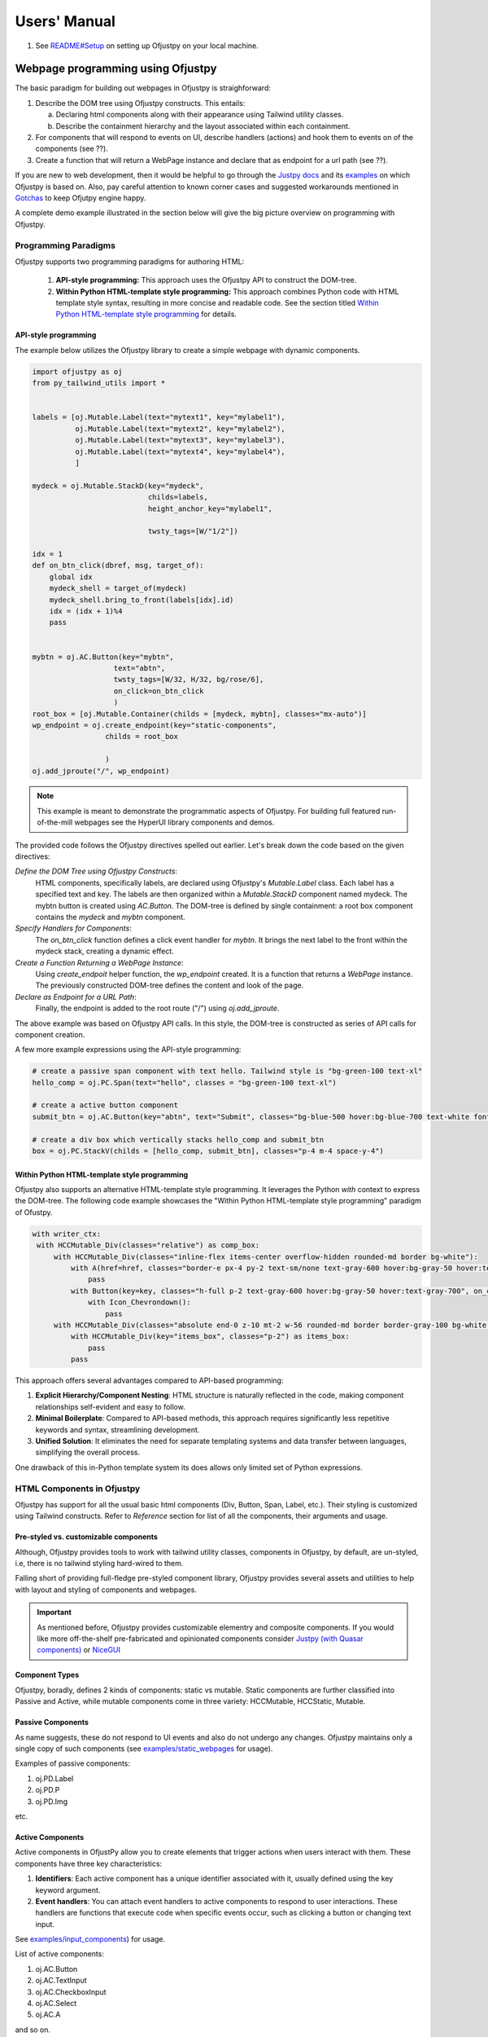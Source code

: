 Users' Manual
''''''''''''''

#. See `README#Setup <https://github.com/ofjustpy/ofjustpy?tab=readme-ov-file#setup-and-running-ofjustpy-app>`_ on setting up Ofjustpy on your local machine.
   
Webpage programming using Ofjustpy
:::::::::::::::::::::::::::::::::::

The basic paradigm for building out webpages in Ofjustpy is straighforward:

1. Describe the DOM tree using Ofjustpy constructs. This entails:
   
   a. Declaring html components along with their appearance using Tailwind utility classes.
   b. Describe the containment hierarchy and the layout associated within each containment.
      
2. For components that will respond to events on UI, describe handlers (actions) and hook them to events on of the components (see ??).
   
3. Create a function that will return a WebPage instance and declare that as endpoint for a url path (see ??).
   

If you are new to web development, then it would be helpful to go through the `Justpy docs <https://justpy.io/>`_ and its `examples <https://github.com/justpy-org/justpy/tree/master/examples>`_ on which Ofjustpy is based on. 
Also, pay careful attention to known corner cases and suggested workarounds mentioned in `Gotchas <https://ofjustpy.github.io/ofjustpy/Gotchas.html>`_  to keep Ofjutpy engine happy.


A complete demo example  illustrated in the  section below will give the
big picture overview on programming with Ofjustpy.

Programming Paradigms
~~~~~~~~~~~~~~~~~~~~~

Ofjustpy supports two programming paradigms for authoring HTML:

   1. **API-style programming:** This approach uses the Ofjustpy API to construct the DOM-tree. 
      
   2. **Within Python HTML-template style programming:** This approach combines Python code with HTML template style syntax,  resulting in more concise and readable code. See the section titled `Within Python HTML-template style programming`_ for details.


API-style programming
+++++++++++++++++++++
The example below utilizes the Ofjustpy library to create a simple webpage with dynamic components.

.. code-block:: python
		
   import ofjustpy as oj
   from py_tailwind_utils import *


   labels = [oj.Mutable.Label(text="mytext1", key="mylabel1"),
	     oj.Mutable.Label(text="mytext2", key="mylabel2"),
	     oj.Mutable.Label(text="mytext3", key="mylabel3"),
	     oj.Mutable.Label(text="mytext4", key="mylabel4"),
	     ]

   mydeck = oj.Mutable.StackD(key="mydeck",
			      childs=labels,
			      height_anchor_key="mylabel1",

			      twsty_tags=[W/"1/2"])

   idx = 1
   def on_btn_click(dbref, msg, target_of):
       global idx
       mydeck_shell = target_of(mydeck)
       mydeck_shell.bring_to_front(labels[idx].id)
       idx = (idx + 1)%4
       pass


   mybtn = oj.AC.Button(key="mybtn",
		      text="abtn",
		      twsty_tags=[W/32, H/32, bg/rose/6],
		      on_click=on_btn_click
		      )
   root_box = [oj.Mutable.Container(childs = [mydeck, mybtn], classes="mx-auto")]		      
   wp_endpoint = oj.create_endpoint(key="static-components",
		    childs = root_box
			      
		    )        
   oj.add_jproute("/", wp_endpoint)
   
.. note::
   
   This example is meant to demonstrate the programmatic aspects of Ofjustpy. For building full featured
   run-of-the-mill webpages see the HyperUI library components and demos.
   
   
The provided code follows the Ofjustpy directives spelled out earlier. Let's break down the code based on the given directives:

*Define the DOM Tree using Ofjustpy Constructs*:
        HTML components, specifically labels, are declared using Ofjustpy's `Mutable.Label` class. Each label has a specified text and key.
        The labels are then organized within a `Mutable.StackD` component named mydeck. The mybtn button is created using `AC.Button`. The DOM-tree is defined by single containment: a root box component  contains the `mydeck` and `mybtn` component. 

*Specify Handlers for Components*:
        The `on_btn_click` function defines a click event handler for `mybtn`. It brings the next label to the front within the mydeck stack, creating a dynamic effect.

*Create a Function Returning a WebPage Instance*:
        Using `create_endpoit` helper function, the `wp_endpoint` created. It is a function that returns a `WebPage` instance. The previously constructed DOM-tree defines the content and look of the page.

*Declare as Endpoint for a URL Path*:
        Finally, the endpoint is added to the root route ("/") using `oj.add_jproute`.


The above example was based on Ofjustpy API calls. In this style, the DOM-tree is constructed
as series of API calls for component creation.

A few more example expressions  using the API-style programming:

.. code-block:: python
		
   # create a passive span component with text hello. Tailwind style is "bg-green-100 text-xl"
   hello_comp = oj.PC.Span(text="hello", classes = "bg-green-100 text-xl")

   # create a active button component 
   submit_btn = oj.AC.Button(key="abtn", text="Submit", classes="bg-blue-500 hover:bg-blue-700 text-white font-bold py-2 px-4 border border-blue-700 rounded")

   # create a div box which vertically stacks hello_comp and submit_btn
   box = oj.PC.StackV(childs = [hello_comp, submit_btn], classes="p-4 m-4 space-y-4")

.. TODO: give link for detailed list of all components
   
Within Python HTML-template style programming
+++++++++++++++++++++++++++++++++++++++++++++
Ofjustpy also supports an alternative HTML-template style programming. It leverages the Python `with` context to express the DOM-tree. 
The following code example showcases the "Within Python HTML-template style programming" paradigm of Ofustpy.

.. code-block:: python

           with writer_ctx:
            with HCCMutable_Div(classes="relative") as comp_box:
                with HCCMutable_Div(classes="inline-flex items-center overflow-hidden rounded-md border bg-white"):
                    with A(href=href, classes="border-e px-4 py-2 text-sm/none text-gray-600 hover:bg-gray-50 hover:text-gray-700", text=title):
                        pass
                    with Button(key=key, classes="h-full p-2 text-gray-600 hover:bg-gray-50 hover:text-gray-700", on_click=lambda *args, ctx=tlctx:on_menudown_click(*args, ctx=tlctx)):
                        with Icon_Chevrondown():
                            pass
                with HCCMutable_Div(classes="absolute end-0 z-10 mt-2 w-56 rounded-md border border-gray-100 bg-white shadow-lg", role="menu"):
                    with HCCMutable_Div(key="items_box", classes="p-2") as items_box:
                        pass
                    pass

This approach offers several advantages compared to API-based programming:

#. **Explicit Hierarchy/Component Nesting**: HTML structure is naturally reflected in the code, making component relationships self-evident and easy to follow.
#. **Minimal Boilerplate**: Compared to API-based methods, this approach requires significantly less repetitive keywords and syntax, streamlining development.
#. **Unified Solution**: It eliminates the need for separate templating systems and data transfer between languages, simplifying the overall process.

One drawback of this in-Python template system its does allows only limited set of Python expressions.

.. 
  .. note::

     See event_handling and mutable_component section
     for performing server side and browser side UI manipulations
     in response to events on the browser.

..
  .. include:: event_handling.rst


HTML Components in Ofjustpy
~~~~~~~~~~~~~~~~~~~~~~~~~~~
.. TODO: style manipuation (just the static kinds, and base styles)

Ofjustpy has support for all the usual basic html components (Div, Button, Span, Label, etc.). Their styling is customized using Tailwind constructs. Refer to `Reference`  section for
list of all the components, their arguments and usage.


Pre-styled vs. customizable components
++++++++++++++++++++++++++++++++++++++
Although, Ofjustpy provides tools to work with tailwind utility classes,
components in Ofjustpy, by default, are un-styled, i.e,  there is no
tailwind styling hard-wired to them. 

Falling short of providing full-fledge pre-styled component library, Ofjustpy
provides several assets and utilities to help with layout and styling of components
and webpages.

.. important::
   
   As mentioned before, Ofjustpy provides customizable elementry and composite components. If you would like more off-the-shelf pre-fabricated and opinionated components consider `Justpy (with Quasar components) <https://justpy.io/quasar_tutorial/introduction/>`_ or `NiceGUI  <https://nicegui.io/>`_
   
Component Types
+++++++++++++++
Ofjustpy, boradly, defines 2 kinds of components: static vs mutable. Static components are further classified into Passive and Active, while mutable components come in three variety: HCCMutable, HCCStatic, Mutable.

Passive Components
++++++++++++++++++
As name suggests, these do not respond to UI events and also do not undergo any changes. Ofjustpy maintains only a single copy of such components (see `examples/static_webpages <https://github.com/ofjustpy/ofjustpy/tree/main/examples/static_webpages>`_ for usage).

Examples of passive components:

#. oj.PD.Label
#. oj.PD.P
#. oj.PD.Img
   
etc.

Active Components
+++++++++++++++++
Active components in OfjustPy allow you to create elements that trigger actions when users interact with them. These components have three key characteristics:

#. **Identifiers**: Each active component has a unique identifier associated with it, usually defined using the key keyword argument. 
   
#. **Event handlers**: You can attach event handlers to active components to respond to user interactions. These handlers are functions that execute code when specific events occur, such as clicking a button or changing text input.
   
See `examples/input_components <https://github.com/ofjustpy/ofjustpy/tree/main/examples/input_webpages>`_)  for usage.

List of active components:

#. oj.AC.Button
#. oj.AC.TextInput
#. oj.AC.CheckboxInput
#. oj.AC.Select
#. oj.AC.A    

and so on.

See `SHC_types.py <https://github.com/ofjustpy/ofjustpy/blob/main/src/ofjustpy/SHC_types.py>`_ for Passive/Active Divs

   
Mutable Components
++++++++++++++++++
Mutable components can handle events and also mutate, i.e., change appearances.

.. important::

   Mutable components within the `oj.Mutable` namespace can only mutate the `classes` attribute via `twsty_tags`. If you want to create HTMLComponent types that can mutate other attributes, see the example usage in `this GitHub repository <https://github.com/ofjustpy/ofjustpy-components/blob/main/src/ofjustpy_components/hierarchy_navigator.py#L17>`_.

Below is an example usage for the `oj.Mutable.Button` mutable component

.. code:: python

  mybtn = oj.Mutable.Button(key="mubtn", text="", value="", twsty_tags=[bg/green/1, ...])

Let's say we want to modify the background based on some event. In the
corresponding event handler:

.. code:: python

   def on_click_handler(dbref, msg, to_mutableShell):
   """
   to_mutableShell: a function that returns the mutableShell of the static component
   """
   
   mybtn_ms = to_mutableShell(mybtn)
   mybtn_ms.add_twsty_tags(bg/green/5)

Once the above handler is invoked, the button background color will change to darker color
of green.

Examples of mutable components include:

#. oj.Mutable.Button
#. oj.Mutable.Label
#. oj.Mutable.Container and so on.

#. Checkout the example code snippets in `the OfJustPy mutable examples repository <https://github.com/ofjustpy/ofjustpy/tree/main/examples/mutable_webpages>`_.

#. See `README <https://github.com/ofjustpy/ofjustpy?tab=readme-ov-file#hccmutable-components>`_ for
details on HCCMutable and HCCStatic components. 

#. See `MHC_types.py <https://github.com/ofjustpy/ofjustpy/blob/main/src/ofjustpy/MHC_types.py>`_ for list of all Mutable, HCCMutable, and HCCStatic components.

In addition to these, Ofjustpy also implements the `HyperUI <https://www.hyperui.dev/>`_ ui library kit. 
HyperUI is a clean, fast, asthetically pleasing  UI component library written with tailwind utility classes. Ofjustpy provides HyperUI components as first class components that can be incorporated with other components and manipulated as native.

Event Handling
~~~~~~~~~~~~~~

Ofjustpy simplifies web development by handling browser events directly within Python, eliminating the need for JavaScript manipulation. Because events are handled on the server, server side manipulations are straighforward obvious. Because client side UI's can also be controled from the same event handler (see following section), Ofjustpy event handling has other advantages:

#. **Unified Event Handling**:

#. **Clean Code**:You define event handlers as Python functions, making your code more readable and maintainable.
      
#. **Reduced Complexity**: Ofjustpy eliminates the need for separate JavaScript code for server-side interactions, offering a simpler and less error-prone development experience.
    

Both active and mutable components can have events attached to them. Event handlers receive two arguments:

#. dbref: A reference to the HTML component that triggered the event.
#. msg: A dictionary containing information like the event type, component value, and page instance.

An example of an event handler function signature:

.. code-block:: python
		
   async def on_button_click(dbref, msg, to_mutable_shell=None):
       # perform server side and client side manipulation

       pass

You can attach event handlers in two ways:

#. During Component Instantiation: Pass the function as an argument:
   
   .. code-block:: python

      oj.AC.Button(text="ABC", \.\.\., on_click=on_button_click)

#. Using the on Method: Attach after creating the component:

   .. code-block:: python

      button = oj.AC.Button(text="Click Me")
      button.on("click", on_button_click)
   
Here are some commonly used events:

    #. click: Occurs when a user clicks on an element.
    #. mouseenter: Occurs when the mouse enters an element.
    #. mouseout: Occurs when the mouse leaves an element.
    #. mouseleave: Similar to mouseout, but fires only when the mouse leaves the entire element area.
    #. input: Occurs when the value of an input element changes (e.g., typing in a text box).
    #. change: Occurs when the value of an element is committed (e.g., selecting an option from a dropdown).
    #. submit: Occurs when a form is submitted.

    
Making Responsive UI
++++++++++++++++++++

Making responsive UI entails manipulating the DOM structure of the webpage in the browser.
Ofjustpy makes this uncomplicated as well.
Programmers are relieved from the manual burden of meticulous state management, dealing with Python runtime and browser runtime communications, and performing JavaScript manipulations to alter the UI state.


Ofjustpy provides  the ability to modify attributes of HTML components that is reflected transparently on the browser, eliminating the need for additional code to execute client-side logic. This approach contrasts with other frameworks such as Django, which rely on templates, or browser-side frameworks that require additional code to execute server-side logic.


For a component to change its UI-state, it needs to be registered as a mutable component.
Following that a event handler can modify the component as long as it has access to the component.
The example below shows a component 

.. code:: python

	  
   mutable_comp = oj.Mutable.Span(key="mspan", text="hello", twsty_tags=[bg/green/1])
   
   def on_click_handler(dbref, msg, to_mutableShell):
   """
   to_mutableShell: a function that returns the mutableShell of the static component
   """
   
   mutable_comp_shell = to_mutableShell(mutable_comp)
   mutable_comp_shell.add_twsty_tags(bg/green/5)

Thats it. Ofjustpy will make sure that on the browser side the component corresponding to
`mutable_comp` has the new background color.


.. note:: 

   See section `mutable components`_ for more details on space efficient implementation
   of mutable shell.
   
   
   
   
To recap:
#. We did not had to manually compute the state diff of UI
#. Collect all the UI changes and serialize them
#. Ship them to frontend
#. Unserialize and gather the UI for the components
#. Apply the changes.

Ofjustpy handles all the sundry heavylifting without the need for  additional directives.



Creating webpage endpoint
~~~~~~~~~~~~~~~~~~~~~~~~~~
Once all the components are declared and DOM-tree specified, we can proceed to create a endpoint.

.. note::
   
   An endpoint is a function that takes a `Starlette request <https://www.starlette.io/requests/>`_ object as
   input and returns a `Response <https://www.starlette.io/responses/>`_ like object. Endpoints are tied to a path.
   When on browser, this path is entered, the Starlette invokes the endpoint to gets
   the response and ships it to the frontend.

In Ofjustpy, endpoint is created via helper function `oj.create_endpoint`.

.. code-block:: python

   wp_endpoint = oj.create_endpoint(key="my-first-webpage",
		    childs = [mydeck,
			      mybtn
			      ],
			      title="The webpage title",
			      classes="bg-green-100"
			      )

Next, attach the endpoint to relative path as follows:

.. code-block:: python

   oj.add_jproute("/x/y/z", wp_endpoint, name="my-first-webpage")

The name keyword argument is used to get the url associated with the endpoint.
For example:

.. code-block:: python

   url = app.url_path_for("my-first-webpage")

will return the relative path attached to the endpoint with name "my-first-webpage".
See section `Reverse URL lookups <https://www.starlette.io/routing/>`_ for details
on reverse lookup on paths with arguments.

.. note::
   
   We will revisit url lookup later when address mount points.
   

.. TODO    clarify the methods and name argument to Route construct.
   
   
App programming in Ofjustpy
:::::::::::::::::::::::::::
An app for our current purpose is a collection of endpoints and their associated routes.
We will outline a few quality-of-life enhancements we have made in Ofjustpy over Starlette.


Page Builder
~~~~~~~~~~~~
Page builder is a utility-mechanism of Ofjustpy, to non-intrusively, manipulate page content
by hooking into `create_endpoint` function. In terms of functionality this is
similar to what offered in Django or other templating based framework. In other framework,
a system of template inheritance is used where one can extend from base template
and override some of the blocks.

Here we use python function wrappers to achieve customization to set of webpages.
The Ofjustpy approach is less intrusive. 



For example, lets say we want to add "nav" button to all the webpages being created
in the file `admin_endpoints.py`.


.. code-block:: python

   def nav_page_builder(key, childs, **kwargs):
    nav_buttons = oj.PC.Div(childs = []) #define a list of navigation buttons
    childs_with_nav = oj.HCCMutable.Div(childs = [ oj.HCCMutable.Div(childs=childs),
                                          oj.PC.Hr(twsty_tags=[bg/green/1]),
                                          nav_buttons

                                         ]
                               )
       
       return oj.default_page_builder(key, childs_with_nav, **kwargs)
       

   with oj.PageBuilderCtx(page_builder):
    admin_endpoints_module = importlib.import_module("admin_endpoints"
                                                     )

						    
   
Routes and Mounts
~~~~~~~~~~~~~~~~~

An endpoint can be attached to  relative path as follows:

.. code-block:: python

   oj.add_jproute("/x/y/z", wp_endpoint, name="my-first-webpage")

Ofjustpy also provides helper expressions to make is easier to mount an sub-app (i.e.,
a collection of endpoints) on to route prefix

.. code-block:: python
		
   with oj.MountCtx("examples"):
       oj.add_jproute(examples_index_endpoint, "/")
       with oj.MountCtx("static_webpages"):    
	   static_webpage_module = importlib.import_module("examples.static_webpages",
                                                                )


In the above example, all the routes defined within the examples.static_webpages will be mounted under `examples/static_webpages` path. The `examples_index_endpoint` will be attached
to `/examples/` relative url path. 
MountCtx enable a plug-and-play approach for adding modules and defining routes. This means you can import the module into multiple web app codes without needing to modify the module code for each app. This flexibility simplifies the process of extending and reusing modules across different applications.

    
.. 
  TBD:
  ::::

  #. Mutable Components
  #. Tailwind style manipulation at runtime
  #. Default styling by component types and overriding
  #. Keyword argument `extra_classes` for non tailwind styles
  #. Middlewares
  #. HyperUI components and derived components
  #. Forms and data-validators
  #. Event handling and making webpage responsive
  #. exception_handlers
  #. on_startup/on_shutdown or lifespan
  #. session manager/appstate to store runtime data 
  #. uictx
  #. uvicorn or nginx-unit
  #. Testing

     #. Isolated webpage testing -- Simpler invoke webpage instance and event-handlers using mock data

     #. Request/response testing using TestClient

  #. Query Parameters

  #. File upload/download

  #. Cookies

  #. Svelte Safelist

